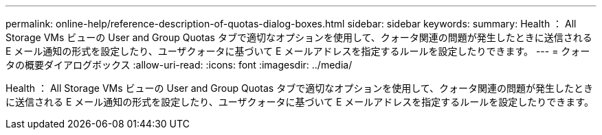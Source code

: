 ---
permalink: online-help/reference-description-of-quotas-dialog-boxes.html 
sidebar: sidebar 
keywords:  
summary: Health ： All Storage VMs ビューの User and Group Quotas タブで適切なオプションを使用して、クォータ関連の問題が発生したときに送信される E メール通知の形式を設定したり、ユーザクォータに基づいて E メールアドレスを指定するルールを設定したりできます。 
---
= クォータの概要ダイアログボックス
:allow-uri-read: 
:icons: font
:imagesdir: ../media/


[role="lead"]
Health ： All Storage VMs ビューの User and Group Quotas タブで適切なオプションを使用して、クォータ関連の問題が発生したときに送信される E メール通知の形式を設定したり、ユーザクォータに基づいて E メールアドレスを指定するルールを設定したりできます。
